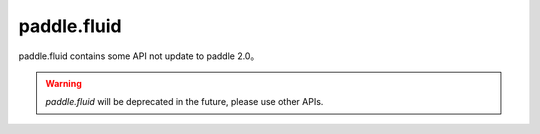 .. _paddle_fluid_overview:

paddle.fluid
--------------

paddle.fluid contains some API not update to paddle 2.0。

.. warning::
    `paddle.fluid` will be deprecated in the future, please use other APIs.

